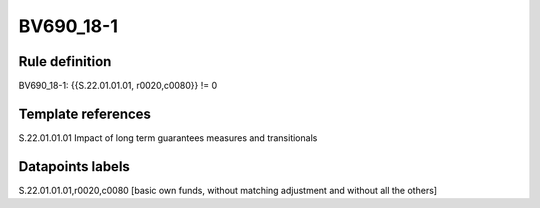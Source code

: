 ==========
BV690_18-1
==========

Rule definition
---------------

BV690_18-1: {{S.22.01.01.01, r0020,c0080}} != 0


Template references
-------------------

S.22.01.01.01 Impact of long term guarantees measures and transitionals


Datapoints labels
-----------------

S.22.01.01.01,r0020,c0080 [basic own funds, without matching adjustment and without all the others]



